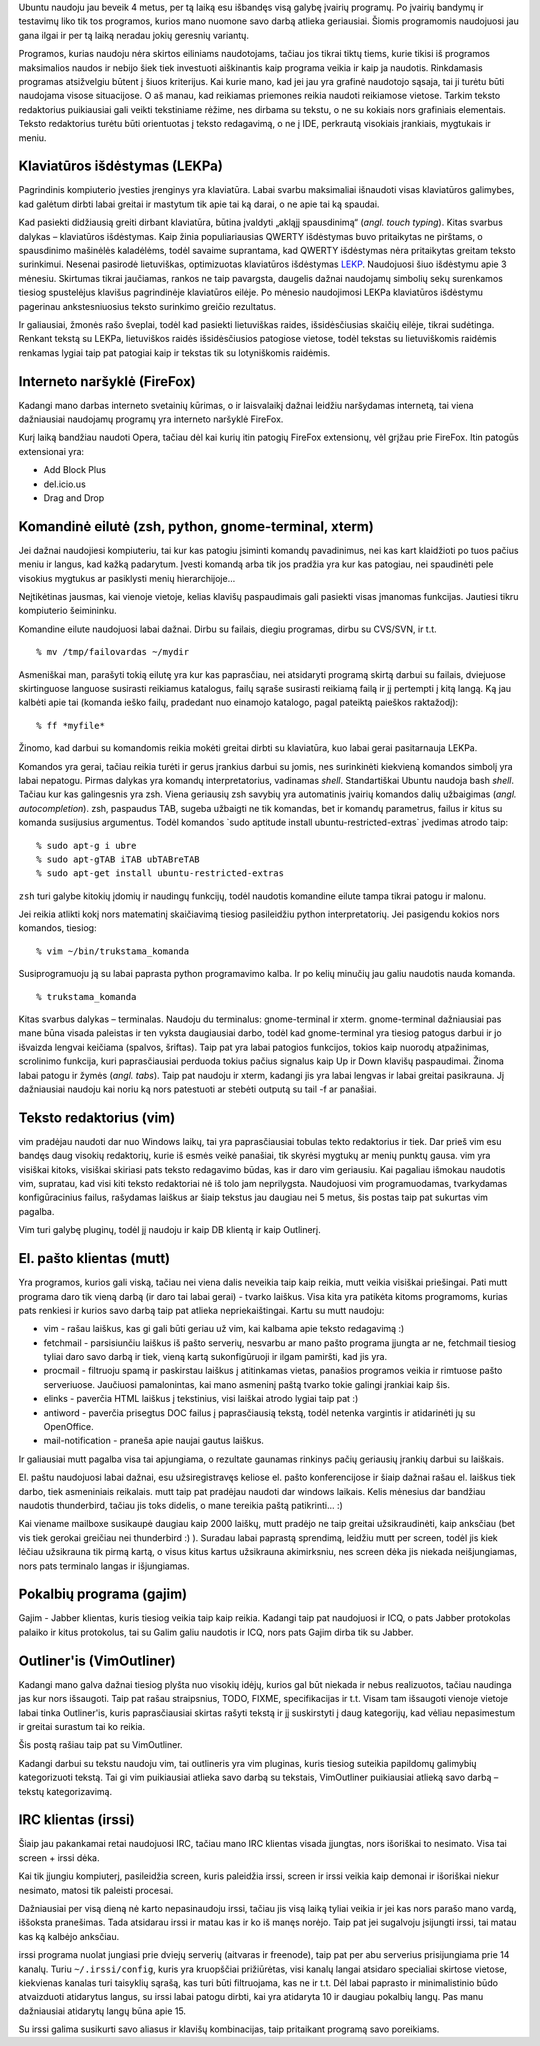 .. title: Kokias programas naudoju Ubuntu OS?
.. slug: programos
.. date: 2008-01-06 21:48:00 UTC+02:00
.. tags: ubuntu, floss, software
.. type: text

Ubuntu naudoju jau beveik 4 metus, per tą laiką esu išbandęs visą galybę
įvairių programų. Po įvairių bandymų ir testavimų liko tik tos programos,
kurios mano nuomone savo darbą atlieka geriausiai. Šiomis programomis
naudojuosi jau gana ilgai ir per tą laiką neradau jokių geresnių variantų.

Programos, kurias naudoju nėra skirtos eiliniams naudotojams, tačiau jos tikrai
tiktų tiems, kurie tikisi iš programos maksimalios naudos ir nebijo šiek tiek
investuoti aiškinantis kaip programa veikia ir kaip ja naudotis. Rinkdamasis
programas atsižvelgiu būtent į šiuos kriterijus. Kai kurie mano, kad jei jau
yra grafinė naudotojo sąsaja, tai ji turėtu būti naudojama visose situacijose.
O aš manau, kad reikiamas priemones reikia naudoti reikiamose vietose. Tarkim
teksto redaktorius puikiausiai gali veikti tekstiniame rėžime, nes dirbama su
tekstu, o ne su kokiais nors grafiniais elementais. Teksto redaktorius turėtu
būti orientuotas į teksto redagavimą, o ne į IDE, perkrautą visokiais
įrankiais, mygtukais ir meniu.

Klaviatūros išdėstymas (LEKPa)
==============================

.. thumbnail:: /images/u1/lekpa.png
   :alt: Ergonomiškas klaviatūros išdėstymas LEKPa

Pagrindinis kompiuterio įvesties įrenginys yra klaviatūra. Labai svarbu
maksimaliai išnaudoti visas klaviatūros galimybes, kad galėtum dirbti labai
greitai ir mastytum tik apie tai ką darai, o ne apie tai ką spaudai.

Kad pasiekti didžiausią greiti dirbant klaviatūra, būtina įvaldyti „akląjį
spausdinimą“ (*angl. touch typing*). Kitas svarbus dalykas – klaviatūros
išdėstymas. Kaip žinia populiariausias QWERTY išdėstymas buvo pritaikytas ne
pirštams, o spausdinimo mašinėlės kaladėlėms, todėl savaime suprantama, kad
QWERTY išdėstymas nėra pritaikytas greitam teksto surinkimui. Nesenai pasirodė
lietuviškas, optimizuotas klaviatūros išdėstymas `LEKP <http://lekp.info/>`_.
Naudojuosi šiuo išdėstymu apie 3 mėnesiu. Skirtumas tikrai jaučiamas, rankos ne
taip pavargsta, daugelis dažnai naudojamų simbolių sekų surenkamos tiesiog
spustelėjus klavišus pagrindinėje klaviatūros eilėje. Po mėnesio naudojimosi
LEKPa klaviatūros išdėstymu pagerinau ankstesniuosius teksto surinkimo greičio
rezultatus.

Ir galiausiai, žmonės rašo šveplai, todėl kad pasiekti lietuviškas raides,
išsidėsčiusias skaičių eilėje, tikrai sudėtinga. Renkant tekstą su LEKPa,
lietuviškos raidės išsidėsčiusios patogiose vietose, todėl tekstas su
lietuviškomis raidėmis renkamas lygiai taip pat patogiai kaip ir tekstas tik su
lotyniškomis raidėmis.

Interneto naršyklė (FireFox)
============================

.. thumbnail:: /images/u1/ff.png
   :alt: FireFox

Kadangi mano darbas interneto svetainių kūrimas, o ir laisvalaikį dažnai
leidžiu naršydamas internetą, tai viena dažniausiai naudojamų programų yra
interneto naršyklė FireFox.

Kurį laiką bandžiau naudoti Opera, tačiau dėl kai kurių itin patogių FireFox
extensionų, vėl grįžau prie FireFox. Itin patogūs extensionai yra:

- Add Block Plus

- del.icio.us

- Drag and Drop

Komandinė eilutė (zsh, python, gnome-terminal, xterm)
=====================================================

.. thumbnail:: /images/u1/shell.png
   :alt: Komandinės eilutės įrankiai

Jei dažnai naudojiesi kompiuteriu, tai kur kas patogiu įsiminti komandų
pavadinimus, nei kas kart klaidžioti po tuos pačius meniu ir langus, kad kažką
padarytum. Įvesti komandą arba tik jos pradžia yra kur kas patogiau, nei
spaudinėti pele visokius mygtukus ar pasiklysti menių hierarchijoje...

Neįtikėtinas jausmas, kai vienoje vietoje, kelias klavišų paspaudimais gali
pasiekti visas įmanomas funkcijas. Jautiesi tikru kompiuterio šeimininku.

Komandine eilute naudojuosi labai dažnai. Dirbu su failais, diegiu programas,
dirbu su CVS/SVN, ir t.t.

::

     % mv /tmp/failovardas ~/mydir

Asmeniškai man, parašyti tokią eilutę yra kur kas paprasčiau, nei atsidaryti
programą skirtą darbui su failais, dviejuose skirtinguose languose susirasti
reikiamus katalogus, failų sąraše susirasti reikiamą failą ir jį pertempti į
kitą langą. Ką jau kalbėti apie tai (komanda ieško failų, pradedant nuo
einamojo katalogo, pagal pateiktą paieškos raktažodį)::

     % ff *myfile*

Žinomo, kad darbui su komandomis reikia mokėti greitai dirbti su klaviatūra,
kuo labai gerai pasitarnauja LEKPa.

Komandos yra gerai, tačiau reikia turėti ir gerus įrankius darbui su jomis, nes
surinkinėti kiekvieną komandos simbolį yra labai nepatogu. Pirmas dalykas yra
komandų interpretatorius, vadinamas *shell*. Standartiškai Ubuntu naudoja bash
*shell*. Tačiau kur kas galingesnis yra zsh. Viena geriausių zsh savybių yra
automatinis įvairių komandos dalių užbaigimas (*angl. autocompletion*).  zsh,
paspaudus TAB, sugeba užbaigti ne tik komandas, bet ir komandų parametrus,
failus ir kitus su komanda susijusius argumentus. Todėl komandos \`sudo
aptitude install ubuntu-restricted-extras\` įvedimas atrodo taip::

    % sudo apt-g i ubre
    % sudo apt-gTAB iTAB ubTABreTAB
    % sudo apt-get install ubuntu-restricted-extras

``zsh`` turi galybe kitokių įdomių ir naudingų funkcijų, todėl naudotis
komandine eilute tampa tikrai patogu ir malonu.

Jei reikia atlikti kokį nors matematinį skaičiavimą tiesiog pasileidžiu python
interpretatorių. Jei pasigendu kokios nors komandos, tiesiog::

    % vim ~/bin/trukstama_komanda

Susiprogramuoju ją su labai paprasta python programavimo kalba. Ir po
kelių
minučių jau galiu naudotis nauda komanda.

::

     % trukstama_komanda

Kitas svarbus dalykas – terminalas. Naudoju du terminalus: gnome-terminal ir
xterm. gnome-terminal dažniausiai pas mane būna visada paleistas ir ten vyksta
daugiausiai darbo, todėl kad gnome-terminal yra tiesiog patogus darbui ir jo
išvaizda lengvai keičiama (spalvos, šriftas). Taip pat yra labai patogios
funkcijos, tokios kaip nuorodų atpažinimas, scrolinimo funkcija, kuri
paprasčiausiai perduoda tokius pačius signalus kaip Up ir Down klavišų
paspaudimai. Žinoma labai patogu ir žymės (*angl. tabs*). Taip pat naudoju ir
xterm, kadangi jis yra labai lengvas ir labai greitai pasikrauna. Jį
dažniausiai naudoju kai noriu ką nors patestuoti ar stebėti outputą su tail -f
ar panašiai.

Teksto redaktorius (vim)
========================

.. thumbnail:: /images/u1/gvimshot.png
   :alt: Teksto redaktorius - GVim

vim pradėjau naudoti dar nuo Windows laikų, tai yra paprasčiausiai tobulas
tekto redaktorius ir tiek. Dar prieš vim esu bandęs daug visokių redaktorių,
kurie iš esmės veikė panašiai, tik skyrėsi mygtukų ar menių punktų gausa. vim
yra visiškai kitoks, visiškai skiriasi pats teksto redagavimo būdas, kas ir
daro vim geriausiu. Kai pagaliau išmokau naudotis vim, supratau, kad visi kiti
teksto redaktoriai nė iš tolo jam neprilygsta. Naudojuosi vim programuodamas,
tvarkydamas konfigūracinius failus, rašydamas laiškus ar šiaip tekstus jau
daugiau nei 5 metus, šis postas taip pat sukurtas vim pagalba.

Vim turi galybę pluginų, todėl jį naudoju ir kaip DB klientą ir kaip Outlinerį.

El. pašto klientas (mutt)
=========================

.. thumbnail:: /images/u1/muttshot.png
   :alt: El. pašto klientas - mutt

.. thumbnail:: /images/u1/mailnotifier.png

Yra programos, kurios gali viską, tačiau nei viena dalis neveikia taip kaip
reikia, mutt veikia visiškai priešingai. Pati mutt programa daro tik vieną
darbą (ir daro tai labai gerai) - tvarko laiškus. Visa kita yra patikėta kitoms
programoms, kurias pats renkiesi ir kurios savo darbą taip pat atlieka
nepriekaištingai. Kartu su mutt naudoju:

- vim - rašau laiškus, kas gi gali būti geriau už vim, kai kalbama apie teksto
  redagavimą :)

- fetchmail - parsisiunčiu laiškus iš pašto serverių, nesvarbu ar mano pašto
  programa įjungta ar ne, fetchmail tiesiog tyliai daro savo darbą ir tiek,
  vieną kartą sukonfigūruoji ir ilgam pamiršti, kad jis yra.

- procmail - filtruoju spamą ir paskirstau laiškus į atitinkamas vietas,
  panašios programos veikia ir rimtuose pašto serveriuose. Jaučiuosi
  pamalonintas, kai mano asmeninį paštą tvarko tokie galingi įrankiai kaip šis.

- elinks - paverčia HTML laiškus į tekstinius, visi laiškai atrodo lygiai taip
  pat :)

- antiword - paverčia prisegtus DOC failus į paprasčiausią tekstą, todėl
  netenka vargintis ir atidarinėti jų su OpenOffice.

- mail-notification - praneša apie naujai gautus laiškus.

Ir galiausiai mutt pagalba visa tai apjungiama, o rezultate gaunamas rinkinys
pačių geriausių įrankių darbui su laiškais.

El. paštu naudojuosi labai dažnai, esu užsiregistravęs keliose el.  pašto
konferencijose ir šiaip dažnai rašau el. laiškus tiek darbo, tiek asmeniniais
reikalais. mutt taip pat pradėjau naudoti dar windows laikais. Kelis mėnesius
dar bandžiau naudotis thunderbird, tačiau jis toks didelis, o mane tereikia
paštą patikrinti... :)

Kai viename mailboxe susikaupė daugiau kaip 2000 laiškų, mutt pradėjo ne taip
greitai užsikraudinėti, kaip anksčiau (bet vis tiek gerokai greičiau nei
thunderbird :) ). Suradau labai paprastą sprendimą, leidžiu mutt per screen,
todėl jis kiek lėčiau užsikrauna tik pirmą kartą, o visus kitus kartus
užsikrauna akimirksniu, nes screen dėka jis niekada neišjungiamas, nors pats
terminalo langas ir išjungiamas.

Pokalbių programa (gajim)
=========================

.. thumbnail:: /images/u1/gajimshot.png
   :alt: Pokalbių realiu laiku programa, Jabber klientas - Gajim

Gajim - Jabber klientas, kuris tiesiog veikia taip kaip reikia. Kadangi taip
pat naudojuosi ir ICQ, o pats Jabber protokolas palaiko ir kitus protokolus,
tai su Galim galiu naudotis ir ICQ, nors pats Gajim dirba tik su Jabber.

Outliner'is (VimOutliner)
=========================

.. thumbnail:: /images/u1/vimoutlinershot.png
    :target: files/u1/vimoutlinershot.png

    VimOutliner

Kadangi mano galva dažnai tiesiog plyšta nuo visokių idėjų, kurios gal būt
niekada ir nebus realizuotos, tačiau naudinga jas kur nors išsaugoti. Taip pat
rašau straipsnius, TODO, FIXME, specifikacijas ir t.t. Visam tam išsaugoti
vienoje vietoje labai tinka Outliner'is, kuris paprasčiausiai skirtas rašyti
tekstą ir jį suskirstyti į daug kategorijų, kad vėliau nepasimestum ir greitai
surastum tai ko reikia.

Šis postą rašiau taip pat su VimOutliner.

Kadangi darbui su tekstu naudoju vim, tai outlineris yra vim pluginas, kuris
tiesiog suteikia papildomų galimybių kategorizuoti tekstą. Tai gi vim
puikiausiai atlieka savo darbą su tekstais, VimOutliner puikiausiai atlieką
savo darbą – tekstų kategorizavimą.

IRC klientas (irssi)
====================

.. thumbnail:: /images/u1/irssishot.png
   :alt: IRC pokalbių klientas - irssi

Šiaip jau pakankamai retai naudojuosi IRC, tačiau mano IRC klientas visada
įjungtas, nors išoriškai to nesimato. Visa tai screen + irssi dėka.

Kai tik įjungiu kompiuterį, pasileidžia screen, kuris paleidžia irssi, screen
ir irssi veikia kaip demonai ir išoriškai niekur nesimato, matosi tik paleisti
procesai.

Dažniausiai per visą dieną nė karto nepasinaudoju irssi, tačiau jis visą laiką
tyliai veikia ir jei kas nors parašo mano vardą, iššoksta pranešimas.  Tada
atsidarau irssi ir matau kas ir ko iš manęs norėjo. Taip pat jei sugalvoju
įsijungti irssi, tai matau kas ką kalbėjo anksčiau.

irssi programa nuolat jungiasi prie dviejų serverių (aitvaras ir freenode),
taip pat per abu serverius prisijungiama prie 14 kanalų. Turiu
``~/.irssi/config``, kuris yra kruopščiai prižiūrėtas, visi kanalų langai
atsidaro specialiai skirtose vietose, kiekvienas kanalas turi taisyklių sąrašą,
kas turi būti filtruojama, kas ne ir t.t. Dėl labai paprasto ir minimalistinio
būdo atvaizduoti atidarytus langus, su irssi labai patogu dirbti, kai yra
atidaryta 10 ir daugiau pokalbių langų. Pas manu dažniausiai atidarytų langų
būna apie 15.

Su irssi galima susikurti savo aliasus ir klavišų kombinacijas, taip pritaikant
programą savo poreikiams.

